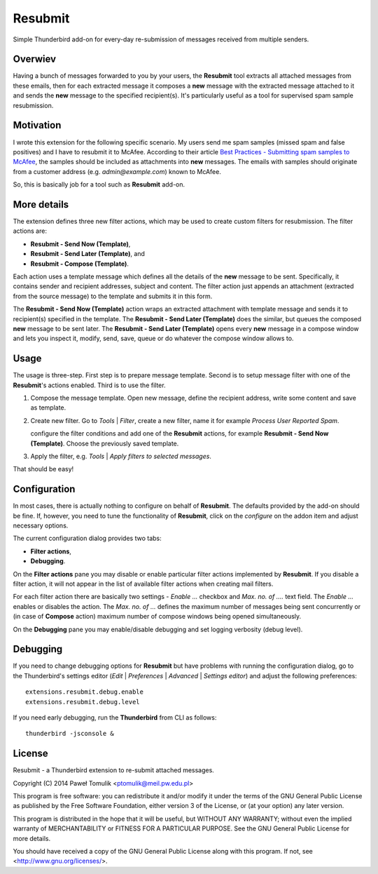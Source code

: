 Resubmit
========

Simple Thunderbird add-on for every-day re-submission of messages received from
multiple senders.

Overwiev
--------

Having a bunch of messages forwarded to you by your users, the **Resubmit**
tool extracts all attached messages from these emails, then for each extracted
message it composes a **new** message with the extracted message attached to it
and sends the **new** message  to the specified recipient(s). It's particularly
useful as a tool for supervised spam sample resubmission.

Motivation
----------

I wrote this extension for the following specific scenario. My users send me
spam samples (missed spam and false positives) and I have to resubmit it to
McAfee. According to their article `Best Practices - Submitting spam samples to
McAfee`_, the samples should be included as attachments into **new** messages.
The emails with samples should originate from a customer address (e.g.
*admin@example.com*) known to McAfee.

So, this is basically job for a tool such as **Resubmit** add-on.

More details
------------

The extension defines three new filter actions, which may be used to create
custom filters for resubmission. The filter actions are:

- **Resubmit - Send Now (Template)**,
- **Resubmit - Send Later (Template)**, and
- **Resubmit - Compose (Template)**.

Each action uses a template message which defines all the details of the
**new** message to be sent. Specifically, it contains sender and recipient
addresses, subject and content. The filter action just appends an attachment
(extracted from the source message) to the template and submits it in this
form. 

The **Resubmit - Send Now (Template)** action wraps an extracted attachment
with template message and sends it to recipient(s) specified in the template.
The **Resubmit - Send Later (Template)** does the similar, but queues the
composed **new** message to be sent later. The **Resubmit - Send Later
(Template)** opens every **new** message in a compose window and lets you
inspect it, modify, send, save, queue or do whatever the compose window allows
to.

Usage
-----

The usage is three-step. First step is to prepare message template. Second is
to setup message filter with one of the **Resubmit**'s actions enabled. Third
is to use the filter.

#. Compose the message template. Open new message, define the recipient
   address, write some content and save as template.

   .. image:: images/resubmit-compose-template.png
     :align: center

#. Create new filter. Go to *Tools* | *Filter*, create a new filter, name it
   for example *Process User Reported Spam*.

   .. image:: images/resubmit-filter-list.png
     :align: center

   configure the filter conditions and add one of the **Resubmit** actions, for
   example **Resubmit - Send Now (Template)**. Choose the previously saved
   template.

   .. image:: images/resubmit-filter-dialog.png
     :align: center
   
#. Apply the filter, e.g. *Tools* | *Apply filters to selected messages*.

   .. image:: images/resubmit-batchwin.png
     :align: center

That should be easy!

Configuration
-------------

In most cases, there is actually nothing  to configure on behalf of
**Resubmit**. The defaults provided by the add-on should be fine. If, however,
you need to tune the functionality of **Resubmit**, click on the *configure*
on the addon item and adjust necessary options.

.. image:: images/resubmit-addon-list.png
  :align: center

The current configuration dialog provides two tabs:

- **Filter actions**,
- **Debugging**.

On the **Filter actions** pane you may disable or enable particular filter
actions implemented by **Resubmit**. If you disable a filter action, it will
not appear in the list of available filter actions when creating mail filters.

.. image:: images/resubmit-cfgdialog-actions.png
  :align: center

For each filter action there are basically two settings - *Enable ...* checkbox
and *Max.  no. of ....* text field. The *Enable ...*  enables or disables the
action. The *Max. no. of ...* defines the maximum number of messages being sent
concurrently or (in case of **Compose** action) maximum number of compose
windows being opened simultaneously. 


On the **Debugging** pane you may enable/disable debugging and set logging
verbosity (debug level).

.. image:: images/resubmit-cfgdialog-debug.png
  :align: center


Debugging
---------

If you need to change debugging options for **Resubmit** but have problems with
running the configuration dialog, go to the Thunderbird's settings editor 
(*Edit* | *Preferences* | *Advanced* | *Settings editor*) and adjust the
following preferences::

   extensions.resubmit.debug.enable 
   extensions.resubmit.debug.level

If you need early debugging, run the **Thunderbird** from CLI as follows::

    thunderbird -jsconsole & 

License
-------

Resubmit - a Thunderbird extension to re-submit attached messages.

Copyright (C) 2014  Paweł Tomulik <ptomulik@meil.pw.edu.pl>

This program is free software: you can redistribute it and/or modify
it under the terms of the GNU General Public License as published by
the Free Software Foundation, either version 3 of the License, or
(at your option) any later version.

This program is distributed in the hope that it will be useful,
but WITHOUT ANY WARRANTY; without even the implied warranty of
MERCHANTABILITY or FITNESS FOR A PARTICULAR PURPOSE.  See the
GNU General Public License for more details.

You should have received a copy of the GNU General Public License
along with this program.  If not, see <http://www.gnu.org/licenses/>.

.. _Best Practices - Submitting spam samples to McAfee: https://community.mcafee.com/docs/DOC-1409
.. _Mail Merge: https://addons.mozilla.org/thunderbird/addon/mail-merge/ 
